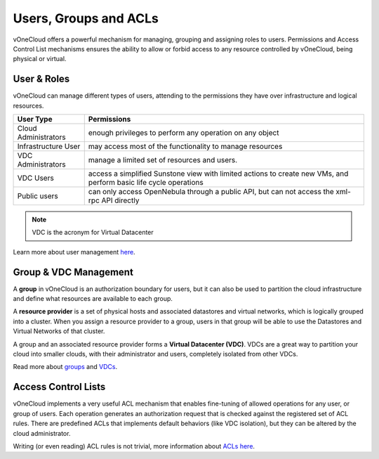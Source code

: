 .. _user_groups:

======================
Users, Groups and ACLs
======================

vOneCloud offers a powerful mechanism for managing, grouping and assigning roles to users. Permissions and Access Control List mechanisms ensures the ability to allow or forbid access to any resource controlled by vOneCloud, being physical or virtual.

User & Roles
------------

vOneCloud can manage different types of users, attending to the permissions they have over infrastructure and logical resources.

+----------------------+-------------------------------------------------------------------------------------------------------------------+
|    **User Type**     |                                                  **Permissions**                                                  |
+----------------------+-------------------------------------------------------------------------------------------------------------------+
| Cloud Administrators | enough privileges to perform any operation on any object                                                          |
+----------------------+-------------------------------------------------------------------------------------------------------------------+
| Infrastructure User  | may access most of the functionality to manage resources                                                          |
+----------------------+-------------------------------------------------------------------------------------------------------------------+
| VDC Administrators   | manage a limited set of resources and users.                                                                      |
+----------------------+-------------------------------------------------------------------------------------------------------------------+
| VDC Users            | access a simplified Sunstone view with limited actions to create new VMs, and perform basic life cycle operations |
+----------------------+-------------------------------------------------------------------------------------------------------------------+
| Public users         | can only access OpenNebula through a public API, but can not access the xml-rpc API directly                      |
+----------------------+-------------------------------------------------------------------------------------------------------------------+

.. note:: VDC is the acronym for Virtual Datacenter

.. image:: /images/sunstone_user_list.png
    :align: center

Learn more about user management `here <http://docs.opennebula.org/4.10/administration/users_and_groups/manage_users.html>`__.

Group & VDC Management
----------------------

A **group** in vOneCloud is an authorization boundary for users, but it can also be used to partition the cloud infrastructure and define what resources are available to each group.

A **resource provider** is a set of physical hosts and associated datastores and virtual networks, which is logically grouped into a cluster. When you assign a resource provider to a group, users in that group will be able to use the Datastores and Virtual Networks of that cluster.

A group and an associated resource provider forms a **Virtual Datacenter (VDC)**. VDCs are a great way to partition your cloud into smaller clouds, with their administrator and users, completely isolated from other VDCs.

.. image:: /images/sunstone_group_list.png
    :align: center

Read more about `groups <http://docs.opennebula.org/4.10/administration/users_and_groups/manage_groups.html>`__ and `VDCs <http://docs.opennebula.org/4.10/administration/users_and_groups/manage_groups.html#managing-vdc-and-resource-providers>`__.

Access Control Lists
--------------------

vOneCloud implements a very useful ACL mechanism that enables fine-tuning of allowed operations for any user, or group of users. Each operation generates an authorization request that is checked against the registered set of ACL rules. There are predefined ACLs that implements default behaviors (like VDC isolation), but they can be altered by the cloud administrator.

.. image:: /images/sunstone_acl_list.png
    :align: center

Writing (or even reading) ACL rules is not trivial, more information about `ACLs here <http://docs.opennebula.org/4.10/administration/users_and_groups/manage_acl.html>`__.

